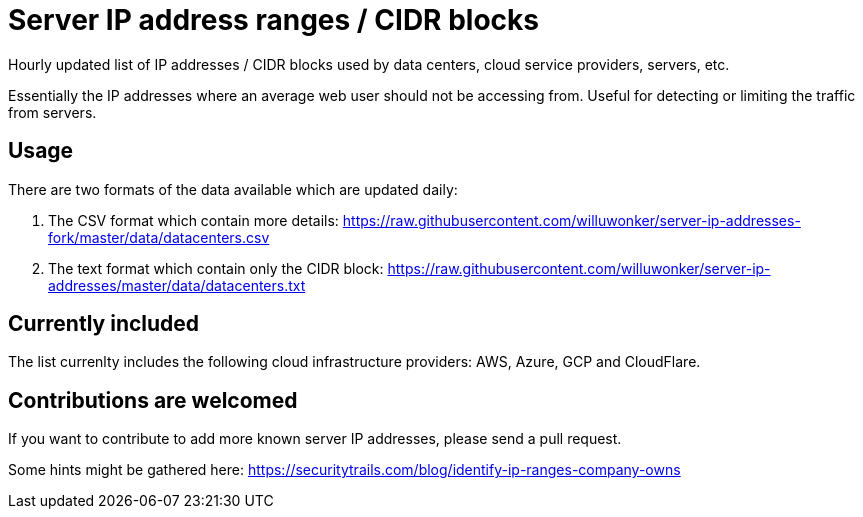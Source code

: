 # Server IP address ranges / CIDR blocks

Hourly updated list of IP addresses / CIDR blocks used by data centers, cloud service providers, servers, etc.

Essentially the IP addresses where an average web user should not be accessing from. Useful for detecting or limiting the traffic from servers.

## Usage

There are two formats of the data available which are updated daily:

1. The CSV format which contain more details: https://raw.githubusercontent.com/willuwonker/server-ip-addresses-fork/master/data/datacenters.csv

2. The text format which contain only the CIDR block: https://raw.githubusercontent.com/willuwonker/server-ip-addresses/master/data/datacenters.txt

## Currently included

The list currenlty includes the following cloud infrastructure providers: AWS, Azure, GCP and CloudFlare.

## Contributions are welcomed

If you want to contribute to add more known server IP addresses, please send a pull request.

Some hints might be gathered here:
https://securitytrails.com/blog/identify-ip-ranges-company-owns
